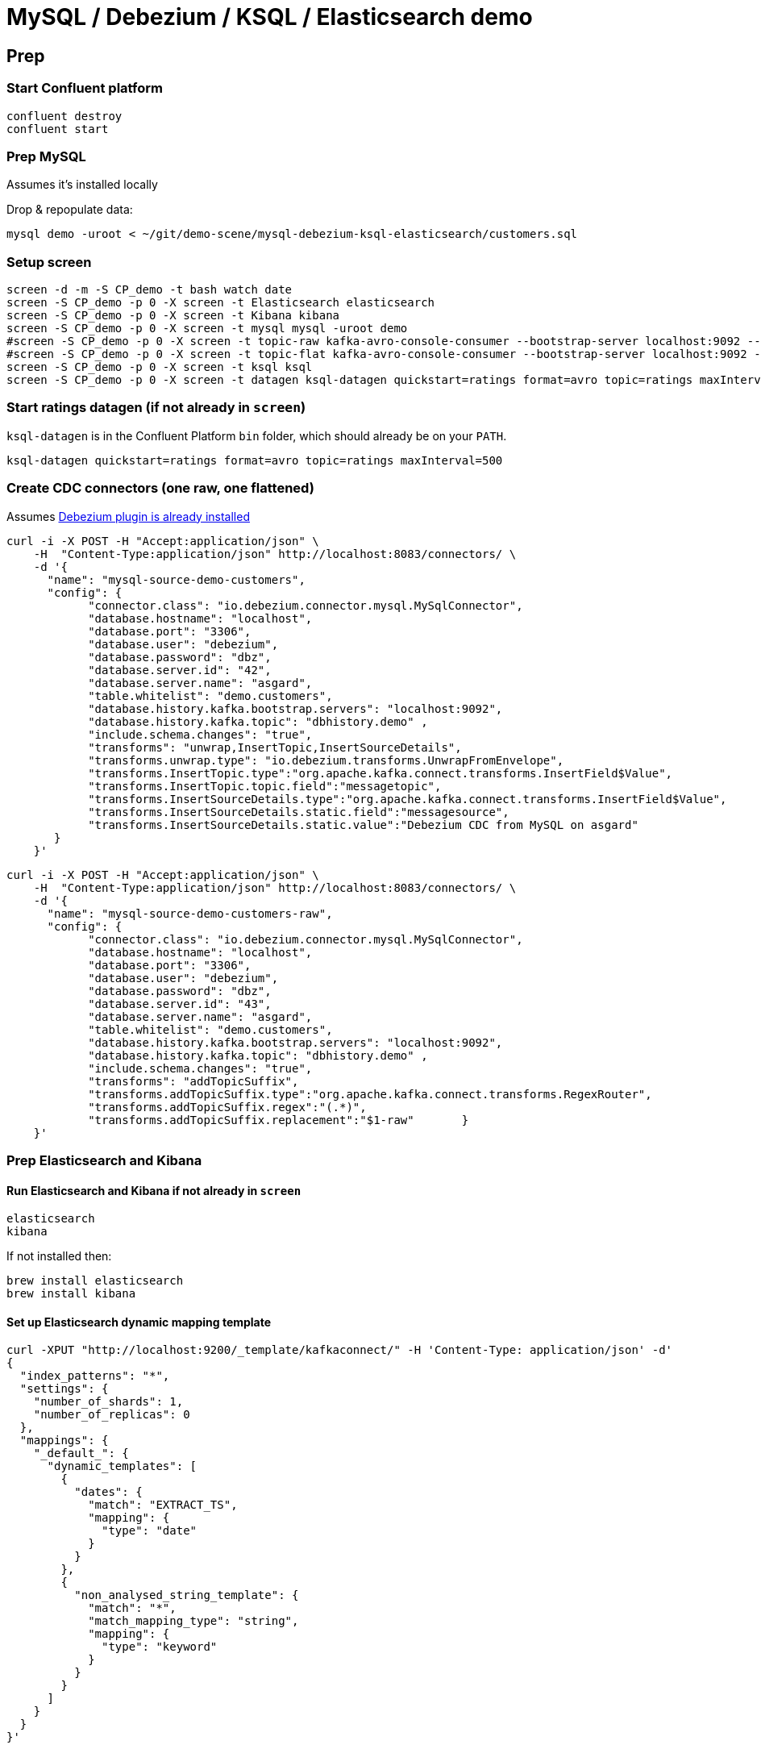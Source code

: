 = MySQL / Debezium / KSQL / Elasticsearch demo

== Prep

=== Start Confluent platform

[source,bash]
----
confluent destroy
confluent start
----

=== Prep MySQL

Assumes it's installed locally

Drop & repopulate data:

[source,bash]
----
mysql demo -uroot < ~/git/demo-scene/mysql-debezium-ksql-elasticsearch/customers.sql
----

=== Setup screen

[source,bash]
----
screen -d -m -S CP_demo -t bash watch date
screen -S CP_demo -p 0 -X screen -t Elasticsearch elasticsearch
screen -S CP_demo -p 0 -X screen -t Kibana kibana
screen -S CP_demo -p 0 -X screen -t mysql mysql -uroot demo
#screen -S CP_demo -p 0 -X screen -t topic-raw kafka-avro-console-consumer --bootstrap-server localhost:9092 --property schema.registry.url=http://localhost:8081 --topic asgard.demo.customers-raw --from-beginning  | jq '.'
#screen -S CP_demo -p 0 -X screen -t topic-flat kafka-avro-console-consumer --bootstrap-server localhost:9092 --property schema.registry.url=http://localhost:8081 --topic asgard.demo.customers --from-beginning  | jq '.'
screen -S CP_demo -p 0 -X screen -t ksql ksql
screen -S CP_demo -p 0 -X screen -t datagen ksql-datagen quickstart=ratings format=avro topic=ratings maxInterval=500
----

=== Start ratings datagen (if not already in `screen`)

`ksql-datagen` is in the Confluent Platform `bin` folder, which should already be on your `PATH`.

[source,bash]
----
ksql-datagen quickstart=ratings format=avro topic=ratings maxInterval=500
----

=== Create CDC connectors (one raw, one flattened)

Assumes https://rmoff.net/2018/03/24/streaming-data-from-mysql-into-kafka-with-kafka-connect-and-debezium/[Debezium plugin is already installed]

[source,bash]
----
curl -i -X POST -H "Accept:application/json" \
    -H  "Content-Type:application/json" http://localhost:8083/connectors/ \
    -d '{
      "name": "mysql-source-demo-customers",
      "config": {
            "connector.class": "io.debezium.connector.mysql.MySqlConnector",
            "database.hostname": "localhost",
            "database.port": "3306",
            "database.user": "debezium",
            "database.password": "dbz",
            "database.server.id": "42",
            "database.server.name": "asgard",
            "table.whitelist": "demo.customers",
            "database.history.kafka.bootstrap.servers": "localhost:9092",
            "database.history.kafka.topic": "dbhistory.demo" ,
            "include.schema.changes": "true",
            "transforms": "unwrap,InsertTopic,InsertSourceDetails",
            "transforms.unwrap.type": "io.debezium.transforms.UnwrapFromEnvelope",
            "transforms.InsertTopic.type":"org.apache.kafka.connect.transforms.InsertField$Value",
            "transforms.InsertTopic.topic.field":"messagetopic",
            "transforms.InsertSourceDetails.type":"org.apache.kafka.connect.transforms.InsertField$Value",
            "transforms.InsertSourceDetails.static.field":"messagesource",
            "transforms.InsertSourceDetails.static.value":"Debezium CDC from MySQL on asgard"
       }
    }'
----

[source,bash]
----
curl -i -X POST -H "Accept:application/json" \
    -H  "Content-Type:application/json" http://localhost:8083/connectors/ \
    -d '{
      "name": "mysql-source-demo-customers-raw",
      "config": {
            "connector.class": "io.debezium.connector.mysql.MySqlConnector",
            "database.hostname": "localhost",
            "database.port": "3306",
            "database.user": "debezium",
            "database.password": "dbz",
            "database.server.id": "43",
            "database.server.name": "asgard",
            "table.whitelist": "demo.customers",
            "database.history.kafka.bootstrap.servers": "localhost:9092",
            "database.history.kafka.topic": "dbhistory.demo" ,
            "include.schema.changes": "true",
            "transforms": "addTopicSuffix",
            "transforms.addTopicSuffix.type":"org.apache.kafka.connect.transforms.RegexRouter",
            "transforms.addTopicSuffix.regex":"(.*)",
            "transforms.addTopicSuffix.replacement":"$1-raw"       }
    }'
----

=== Prep Elasticsearch and Kibana

==== Run Elasticsearch and Kibana if not already in `screen`

[source,bash]
----
elasticsearch
kibana
----

If not installed then:

[source,bash]
----
brew install elasticsearch
brew install kibana
----

==== Set up Elasticsearch dynamic mapping template


[source,bash]
----
curl -XPUT "http://localhost:9200/_template/kafkaconnect/" -H 'Content-Type: application/json' -d'
{
  "index_patterns": "*",
  "settings": {
    "number_of_shards": 1,
    "number_of_replicas": 0
  },
  "mappings": {
    "_default_": {
      "dynamic_templates": [
        {
          "dates": {
            "match": "EXTRACT_TS",
            "mapping": {
              "type": "date"
            }
          }
        },
        {
          "non_analysed_string_template": {
            "match": "*",
            "match_mapping_type": "string",
            "mapping": {
              "type": "keyword"
            }
          }
        }
      ]
    }
  }
}'
----

==== Set up Elasticsearch Kafka Connect connector

[source,bash]
----
curl -X "POST" "http://localhost:8083/connectors/" \
     -H "Content-Type: application/json" \
     -d '{
  "name": "es_sink_RATINGS_ENRICHED",
  "config": {
    "topics": "'RATINGS_ENRICHED'",
    "key.converter": "org.apache.kafka.connect.storage.StringConverter",
    "connector.class": "io.confluent.connect.elasticsearch.ElasticsearchSinkConnector",
    "key.ignore": "true",
    "schema.ignore": "false",
    "type.name": "type.name=kafkaconnect",
    "topic.index.map": "'RATINGS_ENRICHED':'ratings_enriched'",
    "connection.url": "http://localhost:9200",
    "transforms": "ExtractTimestamp",
    "transforms.ExtractTimestamp.type": "org.apache.kafka.connect.transforms.InsertField$Value",
    "transforms.ExtractTimestamp.timestamp.field" : "EXTRACT_TS"
  }
}'
----

== Pre-flight checklist

Is the stack up?

[source,bash]
----
Robin@asgard02 ~> confluent status
control-center is [UP]
ksql-server is [UP]
connect is [UP]
kafka-rest is [UP]
schema-registry is [UP]
kafka is [UP]
zookeeper is [UP]
Robin@asgard02 ~>
----

Are the connectors running?

[source,bash]
----
Robin@asgard02 ~> confluent status connectors|grep -v Writing| jq '.[]'|  xargs -I{connector} confluent status {connector}|  grep -v Writing| jq -c -M '[.name,.connector.state,.tasks[].state]|join(":|:")'|  column -s : -t|  sed 's/\"//g'|  sort
es_sink_RATINGS_ENRICHED        |  RUNNING  |  RUNNING
mysql-source-demo-customers      |  RUNNING  |  RUNNING
mysql-source-demo-customers-raw  |  RUNNING  |  RUNNING
----

Is ratings data being produced?

[source,bash]
----
Robin@asgard02 ~> kafka-avro-console-consumer \
                  --bootstrap-server localhost:9092 \
                  --property schema.registry.url=http://localhost:8081 \
                  --topic ratings
{"rating_id":{"long":2253},"user_id":{"int":14},"stars":{"int":4},"route_id":{"int":1955},"rating_time":{"long":1523986139221},"channel":{"string":"ios"},"message":{"string":"Exceeded all my expectations. Thank you !"}}
----

Is Elasticsearch running?

[source,bash]
----
Robin@asgard02 ~> curl http://localhost:9200
{
  "name" : "0-JgLQj",
  "cluster_name" : "elasticsearch_Robin",
  "cluster_uuid" : "XKkAsum3QL-ECyZlP8z-rA",
  "version" : {
    "number" : "6.2.3",
    "build_hash" : "c59ff00",
    "build_date" : "2018-03-13T10:06:29.741383Z",
    "build_snapshot" : false,
    "lucene_version" : "7.2.1",
    "minimum_wire_compatibility_version" : "5.6.0",
    "minimum_index_compatibility_version" : "5.0.0"
  },
  "tagline" : "You Know, for Search"
}
----

* Load Kibana : http://localhost:5601/app/kibana#/
* Create two iTerm windows, using the `screencapture` profile
* Load file:///Users/Robin/git/demo-scene/mysql-debezium-ksql-elasticsearch/mysql-debezium-ksql-elasticsearch.adoc into Chrome
* Close all other apps

== Demo

image:images/ksql-debezium-es.png[Kafka Connect / KSQL / Elasticsearch]

=== Inspect topics

[source,sql]
----
SHOW TOPICS;
----

=== Inspect ratings & define stream

[source,sql]
----
PRINT 'ratings';
CREATE STREAM RATINGS WITH (KAFKA_TOPIC='ratings',VALUE_FORMAT='AVRO');
----

=== Filter live stream of data

[source,sql]
----
SELECT STARS, CHANNEL, MESSAGE FROM RATINGS WHERE STARS=1;
----

=== Show MySQL table + contents

[source,sql]
----
mysql> show tables;
+----------------+
| Tables_in_demo |
+----------------+
| customers      |
+----------------+
1 row in set (0.00 sec)

mysql> select * from customers;
+----+------------+-----------+--------------------------------+--------+------------------------------------------------------+
| id | first_name | last_name | email                          | gender | comments                                             |
+----+------------+-----------+--------------------------------+--------+------------------------------------------------------+
|  1 | Bibby      | Argabrite | bargabrite0@google.com.hk      | Female | Reactive exuding productivity                        |
|  2 | Auberon    | Sulland   | asulland1@slideshare.net       | Male   | Organized context-sensitive Graphical User Interface |
|  3 | Marv       | Dalrymple | mdalrymple2@macromedia.com     | Male   | Versatile didactic pricing structure                 |
|  4 | Nolana     | Yeeles    | nyeeles3@drupal.org            | Female | Adaptive real-time archive                           |
|  5 | Modestia   | Coltart   | mcoltart4@scribd.com           | Female | Reverse-engineered non-volatile success              |
|  6 | Bram       | Acaster   | bacaster5@pagesperso-orange.fr | Male   | Robust systematic support                            |
|  7 | Marigold   | Veld      | mveld6@pinterest.com           | Female | Sharable logistical installation                     |
|  8 | Ruperto    | Matteotti | rmatteotti7@diigo.com          | Male   | Diverse client-server conglomeration                 |
+----+------------+-----------+--------------------------------+--------+------------------------------------------------------+
8 rows in set (0.00 sec)
----

=== Check status of connectors

[source,bash]
----
confluent status connectors|grep -v Writing| jq '.[]'|  xargs -I{connector} confluent status {connector}|  grep -v Writing| jq -c -M '[.name,.connector.state,.tasks[].state]|join(":|:")'|  column -s : -t|  sed 's/\"//g'|  sort
mysql-source-demo-customers  |  RUNNING  |  RUNNING
mysql-source-demo-customers-raw  |  RUNNING  |  RUNNING
----

=== Show Kafka topic has been created & populated

[Optional - show that the topic has been created] `-v` to exclude system topics prefixed with `_`

[source,bash]
----
$ kafka-topics --zookeeper localhost:2181 --list|grep -v _
asgard
asgard.demo.customers
connect-configs
connect-offsets
connect-statuses
dbhistory.demo
----

Show contents:

[source,bash]
----
$ kafka-avro-console-consumer \
   --bootstrap-server localhost:9092 \
   --property schema.registry.url=http://localhost:8081 \
   --topic asgard.demo.customers --from-beginning --max-messages=1 | jq '.'
{
  "id": 1,
  "first_name": {
    "string": "Bibby"
  },
  "last_name": {
    "string": "Argabrite"
  },
  "email": {
    "string": "bargabrite0@google.com.hk"
  },
  "gender": {
    "string": "Female"
  },
  "comments": {
    "string": "Reactive exuding productivity"
  },
  "messagetopic": {
    "string": "asgard.demo.customers"
  },
  "messagesource": {
    "string": "Debezium CDC from MySQL on asgard"
  }
}
Processed a total of 1 messages
----

=== Show CDC in action

Run consumer, one for raw, one for flattened :

[source,bash]
----
kafka-avro-console-consumer \
 --bootstrap-server localhost:9092 \
 --property schema.registry.url=http://localhost:8081 \
 --topic asgard.demo.customers --from-beginning  | jq  '.'
----

[source,bash]
----
kafka-avro-console-consumer \
 --bootstrap-server localhost:9092 \
 --property schema.registry.url=http://localhost:8081 \
 --topic asgard.demo.customers-raw --from-beginning  | jq '.'
----

==== Insert a row in MySQL, observe it in Kafka

[source,sql]
----
insert into customers (id,first_name,last_name) values (42,'Rick','Astley');
----

==== Update a row in MySQL, observe it in Kafka

[source,sql]
----
update customers set first_name='Bob' where id=1;
----

Point out before/after records in `raw` stream

==== Delete a row in MySQL, observe it in Kafka

[source,sql]
----
DELETE FROM customers WHERE ID=8;
----

Point out before/after records in `raw` stream

=== Inspect customers data
[source,sql]
----
PRINT 'asgard.demo.customers' FROM BEGINNING;

CREATE STREAM CUSTOMERS_SRC WITH (KAFKA_TOPIC='asgard.demo.customers', VALUE_FORMAT='AVRO');
SET 'auto.offset.reset' = 'earliest';
SELECT ID, FIRST_NAME, LAST_NAME FROM CUSTOMERS_SRC;
----

=== Re-key the customer data
[source,sql]
----
CREATE STREAM CUSTOMERS_SRC_REKEY AS SELECT * FROM CUSTOMERS_SRC PARTITION BY ID;
-- Wait for a moment here; if you run the CTAS _immediately_ after the CSAS it may fail
-- with error `Could not fetch the AVRO schema from schema registry. Subject not found.; error code: 40401`
CREATE TABLE CUSTOMERS WITH (KAFKA_TOPIC='CUSTOMERS_SRC_REKEY', VALUE_FORMAT ='AVRO', KEY='ID');
SELECT ID, FIRST_NAME, LAST_NAME, EMAIL, MESSAGESOURCE FROM CUSTOMERS;
----

==== [Optional] Demonstrate why the re-key is required

[source,sql]
----
ksql> SELECT C.ROWKEY, C.ID FROM CUSTOMERS_SRC C LIMIT 3;
 | 1
 | 2
 | 3

ksql> SELECT C.ROWKEY, C.ID FROM CUSTOMERS C LIMIT 3;
1 | 1
2 | 2
3 | 3
----


=== Join live stream of ratings to customer data

[source,sql]
----
ksql> SELECT R.RATING_ID, R.CHANNEL, R.MESSAGE, C.ID, C.FIRST_NAME + ' ' + C.LAST_NAME FROM RATINGS R LEFT JOIN CUSTOMERS C ON R.USER_ID = C.ID WHERE C.FIRST_NAME IS NOT NULL;
241 | android | (expletive deleted) | Bram Acaster
245 | web | Exceeded all my expectations. Thank you ! | Marigold Veld
247 | android | airport refurb looks great, will fly outta here more! | Modestia Coltart
251 | iOS-test | why is it so difficult to keep the bathrooms clean ? | Bob Argabrite
252 | iOS | more peanuts please | Marv Dalrymple
254 | web | why is it so difficult to keep the bathrooms clean ? | Marigold Veld
255 | iOS-test | is this as good as it gets? really ? | Ruperto Matteotti
257 | web | is this as good as it gets? really ? | Marigold Veld
259 | iOS-test | your team here rocks! | Bob Argabrite
----

Persist this stream of data

[source,sql]
----
ksql> CREATE STREAM RATINGS_ENRICHED WITH (PARTITIONS=1) AS SELECT R.RATING_ID, R.CHANNEL, R.STARS, R.MESSAGE, C.ID, C.FIRST_NAME + ' ' + C.LAST_NAME AS FULL_NAME FROM RATINGS R LEFT JOIN CUSTOMERS C ON R.USER_ID = C.ID WHERE C.FIRST_NAME IS NOT NULL ;
----

The `WITH (PARTITIONS=1)` is only necessary if the Elasticsearch connector has already been defined, as it will create the topic before KSQL does, and using a single partition (not 4, as KSQL wants to by default).

=== Examine changing reference data

Customers is a KSQL _table_, which means that we have the latest value for a given key.

Check out the ratings for customer id 2 only:
[source,sql]
----
ksql> SELECT * FROM RATINGS_ENRICHED WHERE ID=2;
----

In mysql, make a change to ID 2
[source,sql]
----
mysql> UPDATE CUSTOMERS SET FIRST_NAME = 'Thomas', LAST_NAME ='Smith' WHERE ID=2;
----

Observe in the continuous KSQL query that the customer name has now changed.

== View in Elasticsearch and Kibana

Tested on Elasticsearch 6.2.3.

=== Set up Kibana

* From http://localhost:5601/app/kibana#/management/kibana/index create a `ratings_enriched` Index Pattern

* From http://localhost:5601/app/kibana#/management/kibana/objects import `kibana_objects.json`

For some reason the mapping doesn't get picked up correctly. `curl -Xget "http://localhost:9200/ratings_enriched/_mapping/"` should show each text field as a `keyword`. If it doesn't, and the connector is running, simply run `curl -Xdelete "http://localhost:9200/ratings_enriched"` to truncate what's there and assuming the dynamic mapping has been created it will then get picked up when the index is then re-created.

=== View and explore data

image:images/es01.png[Kibana]

#EOF

== Optional


=== Aggregations

Simple aggregation - count of ratings per person, per minute:

[source,sql]
----
ksql> SELECT FULL_NAME,COUNT(*) FROM RATINGS_ENRICHED WINDOW TUMBLING (SIZE 1 MINUTE) GROUP BY FULL_NAME;
----

Persist this and show the timestamp:

[source,sql]
----
CREATE TABLE RATINGS_PER_CUSTOMER_PER_MINUTE AS SELECT FULL_NAME,COUNT(*) AS RATINGS_COUNT FROM RATINGS_ENRICHED WINDOW TUMBLING (SIZE 1 MINUTE) GROUP BY FULL_NAME;
SELECT TIMESTAMPTOSTRING(ROWTIME, 'yyyy-MM-dd HH:mm:ss') , FULL_NAME, RATINGS_COUNT FROM RATINGS_PER_CUSTOMER_PER_MINUTE;
----
